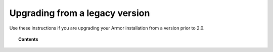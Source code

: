 .. _upgrading_armor_legacy:

Upgrading from a legacy version
================================

Use these instructions if you are upgrading your Armor installation from a version prior to 2.0.

.. topic:: Contents

    .. toctree::
       :maxdepth: 2

       upgrading-armor-server
       upgrading-elastic-stack
       upgrading-armor-agent
